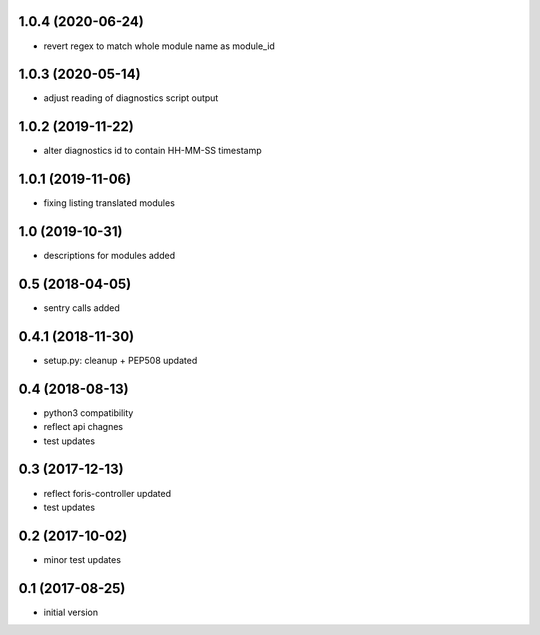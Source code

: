 1.0.4 (2020-06-24)
------------------

* revert regex to match whole module name as module_id

1.0.3 (2020-05-14)
------------------

* adjust reading of diagnostics script output

1.0.2 (2019-11-22)
------------------

* alter diagnostics id to contain HH-MM-SS timestamp

1.0.1 (2019-11-06)
----------------

* fixing listing translated modules

1.0 (2019-10-31)
----------------

* descriptions for modules added

0.5 (2018-04-05)
----------------

* sentry calls added

0.4.1 (2018-11-30)
------------------

* setup.py: cleanup + PEP508 updated

0.4 (2018-08-13)
----------------

* python3 compatibility
* reflect api chagnes
* test updates

0.3 (2017-12-13)
----------------

* reflect foris-controller updated
* test updates

0.2 (2017-10-02)
----------------

* minor test updates

0.1 (2017-08-25)
----------------

* initial version
